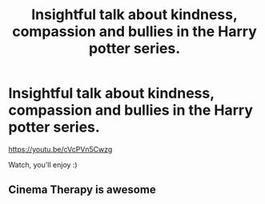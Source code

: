 #+TITLE: Insightful talk about kindness, compassion and bullies in the Harry potter series.

* Insightful talk about kindness, compassion and bullies in the Harry potter series.
:PROPERTIES:
:Author: eternal_boredoom
:Score: 2
:DateUnix: 1617273150.0
:DateShort: 2021-Apr-01
:FlairText: Recommendation
:END:
[[https://youtu.be/cVcPVn5Cwzg]]

Watch, you'll enjoy :)


** Cinema Therapy is awesome
:PROPERTIES:
:Author: hp_777
:Score: 2
:DateUnix: 1617274239.0
:DateShort: 2021-Apr-01
:END:
